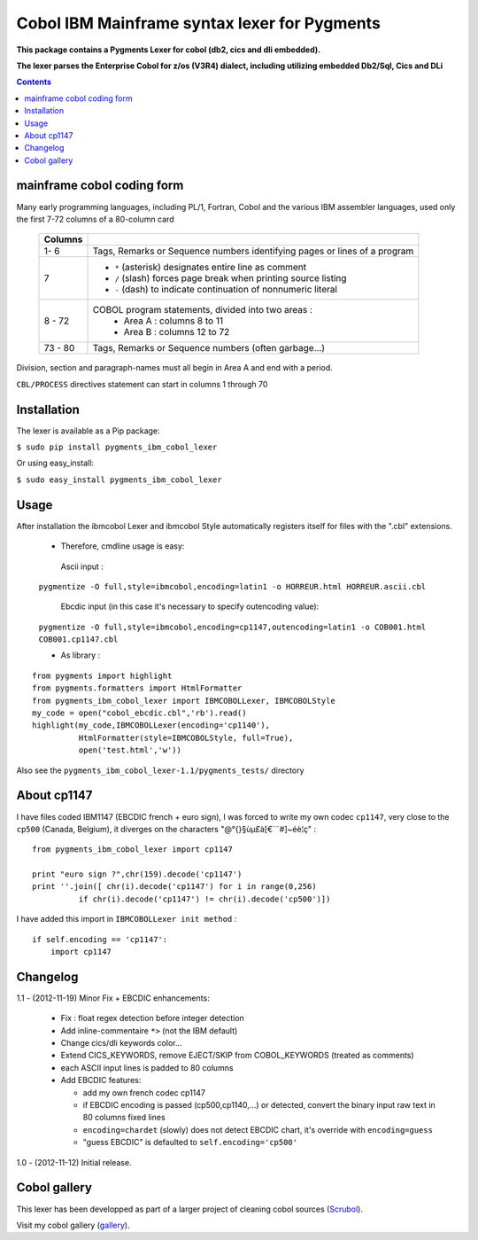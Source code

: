 =============================================
Cobol IBM Mainframe syntax lexer for Pygments
=============================================        
**This package contains a Pygments Lexer for cobol  (db2, cics and dli embedded).**

**The lexer parses the Enterprise Cobol for z/os (V3R4) dialect, including utilizing embedded  Db2/Sql, Cics and DLi**

.. contents:: Contents
    :depth: 5

mainframe cobol coding form
===========================
Many early programming languages, including PL/1, Fortran, Cobol and the various IBM assembler languages,
used only the first 7-72 columns of a 80-column card

    +----------+--------------------------------------------------------------------------+
    | Columns  |                                                                          |
    +==========+==========================================================================+
    | 1- 6     |Tags, Remarks or Sequence numbers identifying pages or lines of a program |
    +----------+--------------------------------------------------------------------------+
    | 7        | - ``*`` (asterisk) designates entire line as comment                     |
    |          | - ``/`` (slash) forces page break when printing source listing           |
    |          | - ``-`` (dash) to indicate continuation of nonnumeric literal            |
    +----------+--------------------------------------------------------------------------+
    | 8 - 72   |COBOL program statements, divided into two areas :                        |
    |          | - Area A : columns 8 to 11                                               |
    |          | - Area B : columns 12 to 72                                              |
    +----------+--------------------------------------------------------------------------+
    | 73 - 80  |   Tags, Remarks or Sequence numbers (often garbage...)                   |
    +----------+------------+-------------------------------------------------------------+

Division, section and paragraph-names must all begin in Area A and end with a period.

``CBL/PROCESS`` directives statement can start in columns 1 through 70
       
Installation
============ 
The lexer is available as a Pip package:
    
``$ sudo pip install pygments_ibm_cobol_lexer``

Or using easy_install:

``$ sudo easy_install pygments_ibm_cobol_lexer``
        
Usage
===== 
After installation the ibmcobol Lexer and ibmcobol Style automatically registers itself for files with the ".cbl" extensions.

 - Therefore, cmdline usage is easy:
        
  Ascii input :

 ``pygmentize -O full,style=ibmcobol,encoding=latin1 -o HORREUR.html HORREUR.ascii.cbl``

  Ebcdic input (in this case it's necessary to specify outencoding value): 

 ``pygmentize -O full,style=ibmcobol,encoding=cp1147,outencoding=latin1 -o COB001.html COB001.cp1147.cbl``

 - As library :

::

	from pygments import highlight
	from pygments.formatters import HtmlFormatter
	from pygments_ibm_cobol_lexer import IBMCOBOLLexer, IBMCOBOLStyle
	my_code = open("cobol_ebcdic.cbl",'rb').read()
	highlight(my_code,IBMCOBOLLexer(encoding='cp1140'),
	          HtmlFormatter(style=IBMCOBOLStyle, full=True),
	          open('test.html','w'))


Also see the ``pygments_ibm_cobol_lexer-1.1/pygments_tests/`` directory

About cp1147
============
I have files coded IBM1147 (EBCDIC french + euro sign), I was forced to write my own codec ``cp1147``, very close to the ``cp500`` (Canada, Belgium), it diverges on the characters "@\°{}§ùµ£à[€`¨#]~éè¦ç" :
::

    from pygments_ibm_cobol_lexer import cp1147

    print "euro sign ?",chr(159).decode('cp1147')
    print ''.join([ chr(i).decode('cp1147') for i in range(0,256)
              if chr(i).decode('cp1147') != chr(i).decode('cp500')])

I have added this import in ``IBMCOBOLLexer init method`` :
::

    if self.encoding == 'cp1147':
        import cp1147

Changelog
=========
1.1 - (2012-11-19)
Minor Fix + EBCDIC enhancements:

	 - Fix : float regex detection before integer detection
         - Add inline-commentaire ``*>`` (not the IBM default)
         - Change cics/dli keywords color...
         - Extend CICS_KEYWORDS, remove EJECT/SKIP from COBOL_KEYWORDS (treated as comments)
         - each ASCII input lines is padded to 80 columns
         - Add EBCDIC features:

           * add my own french codec cp1147
           * if EBCDIC encoding is passed (cp500,cp1140,...) or detected, 
	     convert the binary input raw text in 80 columns fixed lines
           * ``encoding=chardet`` (slowly) does not detect EBCDIC chart,
             it's override with ``encoding=guess`` 
           * "guess EBCDIC" is defaulted to ``self.encoding='cp500'``

1.0 - (2012-11-12) 
Initial release.


Cobol gallery
=============
This lexer has been developped as part of a larger project of cleaning cobol sources (Scrubol_). 

Visit my cobol gallery (gallery_).


.. _gallery : http://datim.fr/cobol-gallery
.. _scrubol : http://www.datim.fr/scrubol-cobol-reformatter
